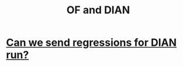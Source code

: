 :PROPERTIES:
:ID:       b63d22cf-7f00-43fc-b81d-4be8884d402f
:END:
#+title: OF and DIAN
* [[id:c0fc4cb4-6a54-4ce5-b24c-442549a89193][Can we send regressions for DIAN run?]]
